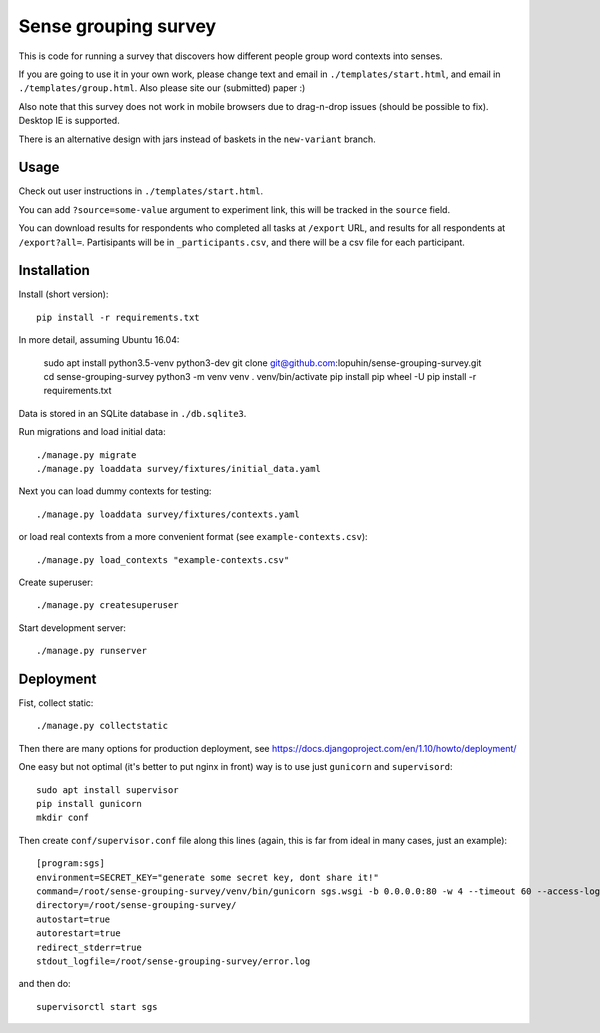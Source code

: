 Sense grouping survey
=====================

This is code for running a survey that discovers how different people group
word contexts into senses.

If you are going to use it in your own work, please change text and email in
``./templates/start.html``, and email in ``./templates/group.html``.
Also please site our (submitted) paper :)

Also note that this survey does not work in mobile browsers
due to drag-n-drop issues (should be possible to fix). Desktop IE is supported.

There is an alternative design with jars instead of baskets
in the ``new-variant`` branch.


Usage
-----

Check out user instructions in ``./templates/start.html``.

You can add ``?source=some-value`` argument to experiment link, this will
be tracked in the ``source`` field.

You can download results for respondents who completed all tasks
at ``/export`` URL, and results for all respondents at ``/export?all=``.
Partisipants will be in ``_participants.csv``, and there will be a csv file
for each participant.


Installation
------------

Install (short version)::

    pip install -r requirements.txt

In more detail, assuming Ubuntu 16.04:

    sudo apt install python3.5-venv python3-dev
    git clone git@github.com:lopuhin/sense-grouping-survey.git
    cd sense-grouping-survey
    python3 -m venv venv
    . venv/bin/activate
    pip install pip wheel -U
    pip install -r requirements.txt

Data is stored in an SQLite database in ``./db.sqlite3``.

Run migrations and load initial data::

    ./manage.py migrate
    ./manage.py loaddata survey/fixtures/initial_data.yaml

Next you can load dummy contexts for testing::

    ./manage.py loaddata survey/fixtures/contexts.yaml

or load real contexts from a more convenient format
(see ``example-contexts.csv``)::

    ./manage.py load_contexts "example-contexts.csv"

Create superuser::

    ./manage.py createsuperuser

Start development server::

    ./manage.py runserver


Deployment
----------

Fist, collect static::

    ./manage.py collectstatic

Then there are many options for production deployment, see
https://docs.djangoproject.com/en/1.10/howto/deployment/

One easy but not optimal (it's better to put nginx in front)
way is to use just ``gunicorn`` and ``supervisord``::

    sudo apt install supervisor
    pip install gunicorn
    mkdir conf

Then create ``conf/supervisor.conf`` file along this lines
(again, this is far from ideal in many cases, just an example)::

    [program:sgs]
    environment=SECRET_KEY="generate some secret key, dont share it!"
    command=/root/sense-grouping-survey/venv/bin/gunicorn sgs.wsgi -b 0.0.0.0:80 -w 4 --timeout 60 --access-logfile=/root/sense-grouping-survey/access.log --access-logformat '%%(h)s %%(l)s %%(u)s %%(t)s "%%(r)s" %%(s)s %%(b)s "%%(f)s" "%%(a)s" %%(f)s'
    directory=/root/sense-grouping-survey/
    autostart=true
    autorestart=true
    redirect_stderr=true
    stdout_logfile=/root/sense-grouping-survey/error.log

and then do::

    supervisorctl start sgs


